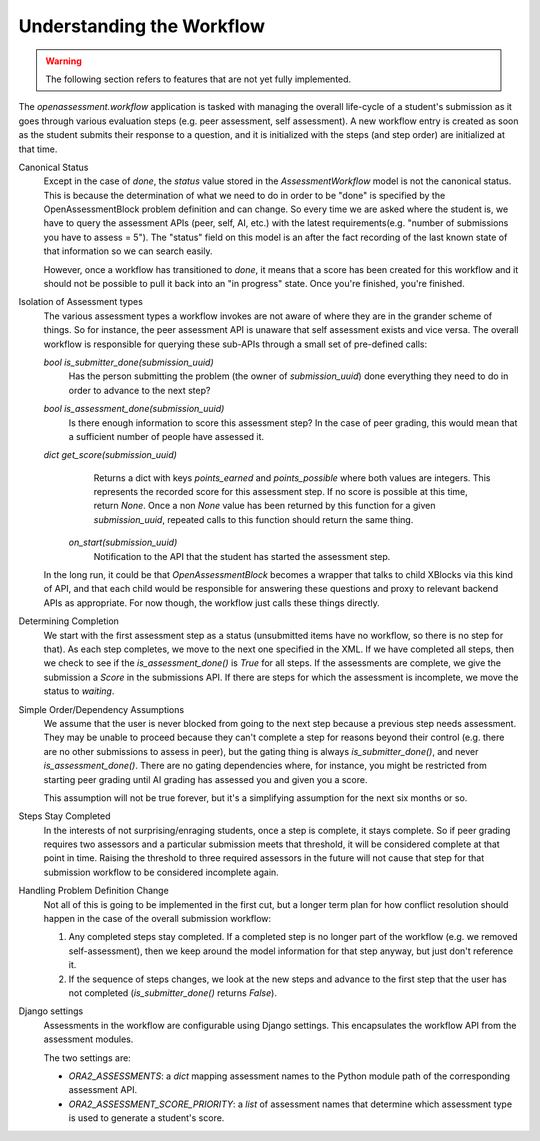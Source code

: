 .. _workflow:

##########################
Understanding the Workflow
##########################

.. warning:: The following section refers to features that are not yet fully
             implemented.

The `openassessment.workflow` application is tasked with managing the overall
life-cycle of a student's submission as it goes through various evaluation steps
(e.g. peer assessment, self assessment). A new workflow entry is created as soon
as the student submits their response to a question, and it is initialized with
the steps (and step order) are initialized at that time.

Canonical Status
   Except in the case of `done`, the `status` value stored in the
   `AssessmentWorkflow` model is not the canonical status. This is because the
   determination of what we need to do in order to be "done" is specified by the
   OpenAssessmentBlock problem definition and can change. So every time we are
   asked where the student is, we have to query the assessment APIs (peer, self,
   AI, etc.) with the latest requirements(e.g. "number of submissions you have
   to assess = 5"). The "status" field on this model is an after the fact
   recording of the last known state of that information so we can search
   easily.

   However, once a workflow has transitioned to `done`, it means that a score
   has been created for this workflow and it should not be possible to pull it
   back into an "in progress" state. Once you're finished, you're finished.

Isolation of Assessment types
   The various assessment types a workflow invokes are not aware of where they
   are in the grander scheme of things. So for instance, the peer assessment API
   is unaware that self assessment exists and vice versa. The overall workflow
   is responsible for querying these sub-APIs through a small set of pre-defined
   calls:

   `bool is_submitter_done(submission_uuid)`
      Has the person submitting the problem (the owner of `submission_uuid`) done
      everything they need to do in order to advance to the next step?
   `bool is_assessment_done(submission_uuid)`
      Is there enough information to score this assessment step? In the case of
      peer grading, this would mean that a sufficient number of people have
      assessed it.
   `dict get_score(submission_uuid)`
      Returns a dict with keys `points_earned` and `points_possible` where both
      values are integers. This represents the recorded score for this
      assessment step. If no score is possible at this time, return `None`. Once
      a non `None` value has been returned by this function for a given
      `submission_uuid`, repeated calls to this function should return the same
      thing.
    `on_start(submission_uuid)`
      Notification to the API that the student has started the assessment step.

   In the long run, it could be that `OpenAssessmentBlock` becomes a wrapper
   that talks to child XBlocks via this kind of API, and that each child would
   be responsible for answering these questions and proxy to relevant backend
   APIs as appropriate. For now though, the workflow just calls these things
   directly.

Determining Completion
   We start with the first assessment step as a status (unsubmitted items have
   no workflow, so there is no step for that). As each step completes, we move
   to the next one specified in the XML. If we have completed all steps, then
   we check to see if the `is_assessment_done()` is `True` for all steps. If
   the assessments are complete, we give the submission a `Score` in the
   submissions API. If there are steps for which the assessment is incomplete,
   we move the status to `waiting`.

Simple Order/Dependency Assumptions
   We assume that the user is never blocked from going to the next step because
   a previous step needs assessment. They may be unable to proceed because they
   can't complete a step for reasons beyond their control (e.g. there are no
   other submissions to assess in peer), but the gating thing is always
   `is_submitter_done()`, and never `is_assessment_done()`. There are no gating
   dependencies where, for instance, you might be restricted from starting peer
   grading until AI grading has assessed you and given you a score.

   This assumption will not be true forever, but it's a simplifying assumption
   for the next six months or so.

Steps Stay Completed
   In the interests of not surprising/enraging students, once a step is complete,
   it stays complete. So if peer grading requires two assessors and a particular
   submission meets that threshold, it will be considered complete at that point
   in time. Raising the threshold to three required assessors in the future will
   not cause that step for that submission workflow to be considered incomplete
   again.

Handling Problem Definition Change
   Not all of this is going to be implemented in the first cut, but a longer
   term plan for how conflict resolution should happen in the case of the
   overall submission workflow:

   1. Any completed steps stay completed. If a completed step is no longer part
      of the workflow (e.g. we removed self-assessment), then we keep around
      the model information for that step anyway, but just don't reference it.
   2. If the sequence of steps changes, we look at the new steps and advance to
      the first step that the user has not completed (`is_submitter_done()`
      returns `False`).

Django settings
   Assessments in the workflow are configurable using Django settings.
   This encapsulates the workflow API from the assessment modules.

   The two settings are:

   * `ORA2_ASSESSMENTS`: a `dict` mapping assessment names to the Python module path
     of the corresponding assessment API.
   * `ORA2_ASSESSMENT_SCORE_PRIORITY`: a `list` of assessment names that determine
     which assessment type is used to generate a student's score.

